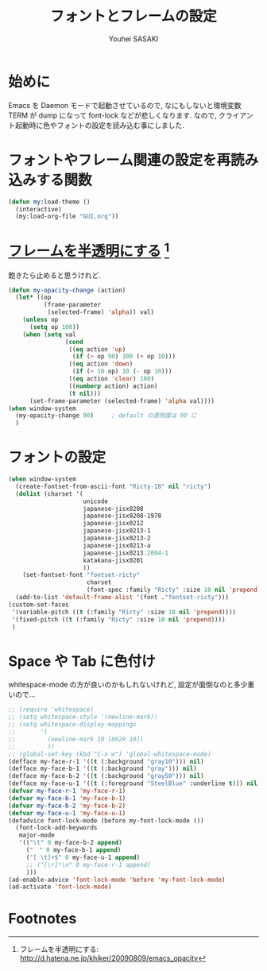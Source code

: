 # -*- mode: org; coding: utf-8-unix; indent-tabs-mode: nil -*-
#
# Copyright(C) Youhei SASAKI All rights reserved.
# $Lastupdate: 2012/03/28 04:17:22$
# License: Expat.
#
#+TITLE: フォントとフレームの設定
#+AUTHOR: Youhei SASAKI
#+EMAIL: uwabami@gfd-dennou.org
* 始めに
Emacs を Daemon モードで起動させているので,
なにもしないと環境変数 TERM が dump になって font-lock などが悲しくなります.
なので, クライアント起動時に色やフォントの設定を読み込む事にしました.
* フォントやフレーム関連の設定を再読み込みする関数
  #+BEGIN_SRC emacs-lisp
    (defun my:load-theme ()
      (interactive)
      (my:load-org-file "GUI.org"))
  #+END_SRC
* [[http://d.hatena.ne.jp/khiker/20090809/emacs_opacity][フレームを半透明にする]] [fn:1]
  飽きたら止めると思うけれど.
    #+BEGIN_SRC emacs-lisp
      (defun my-opacity-change (action)
        (let* ((op
                (frame-parameter
                 (selected-frame) 'alpha)) val)
          (unless op
            (setq op 100))
          (when (setq val
                      (cond
                       ((eq action 'up)
                        (if (> op 90) 100 (+ op 10)))
                       ((eq action 'down)
                        (if (> 10 op) 10 (- op 10)))
                       ((eq action 'clear) 100)
                       ((numberp action) action)
                       (t nil)))
            (set-frame-parameter (selected-frame) 'alpha val))))
      (when window-system
        (my-opacity-change 90)     ; default の透明度は 90 に
        )
    #+END_SRC

* フォントの設定
  #+BEGIN_SRC emacs-lisp
    (when window-system
      (create-fontset-from-ascii-font "Ricty-18" nil "ricty")
      (dolist (charset '(
                         unicode
                         japanese-jisx0208
                         japanese-jisx0208-1978
                         japanese-jisx0212
                         japanese-jisx0213-1
                         japanese-jisx0213-2
                         japanese-jisx0213-a
                         japanese-jisx0213.2004-1
                         katakana-jisx0201
                         ))
        (set-fontset-font "fontset-ricty"
                          charset
                          (font-spec :family "Ricty" :size 18 nil 'prepend)))
      (add-to-list 'default-frame-alist '(font ."fontset-ricty")))
    (custom-set-faces
     '(variable-pitch ((t (:family "Ricty" :size 18 nil 'prepend))))
     '(fixed-pitch ((t (:family "Ricty" :size 18 nil 'prepend))))
     )
  #+END_SRC
* Space や Tab に色付け
  whitespace-mode の方が良いのかもしれないけれど,
  設定が面倒なのと多少重いので...
  #+BEGIN_SRC emacs-lisp
    ;; (require 'whitespace)
    ;; (setq whitespace-style '(newline-mark))
    ;; (setq whitespace-display-mappings
    ;;       '(
    ;;         (newline-mark 10 [8629 10])
    ;;         ))
    ;; (global-set-key (kbd "C-x w") 'global-whitespace-mode)
    (defface my-face-r-1 '((t (:background "gray10"))) nil)
    (defface my-face-b-1 '((t (:background "gray"))) nil)
    (defface my-face-b-2 '((t (:background "gray50"))) nil)
    (defface my-face-u-1 '((t (:foreground "SteelBlue" :underline t))) nil)
    (defvar my-face-r-1 'my-face-r-1)
    (defvar my-face-b-1 'my-face-b-1)
    (defvar my-face-b-2 'my-face-b-2)
    (defvar my-face-u-1 'my-face-u-1)
    (defadvice font-lock-mode (before my-font-lock-mode ())
      (font-lock-add-keywords
       major-mode
       '(("\t" 0 my-face-b-2 append)
         ("　" 0 my-face-b-1 append)
         ("[ \t]+$" 0 my-face-u-1 append)
         ;; ("[\r]*\n" 0 my-face-r-1 append)
         )))
    (ad-enable-advice 'font-lock-mode 'before 'my-font-lock-mode)
    (ad-activate 'font-lock-mode)
  #+END_SRC
* Footnotes

[fn:1] フレームを半透明にする: http://d.hatena.ne.jp/khiker/20090809/emacs_opacity

